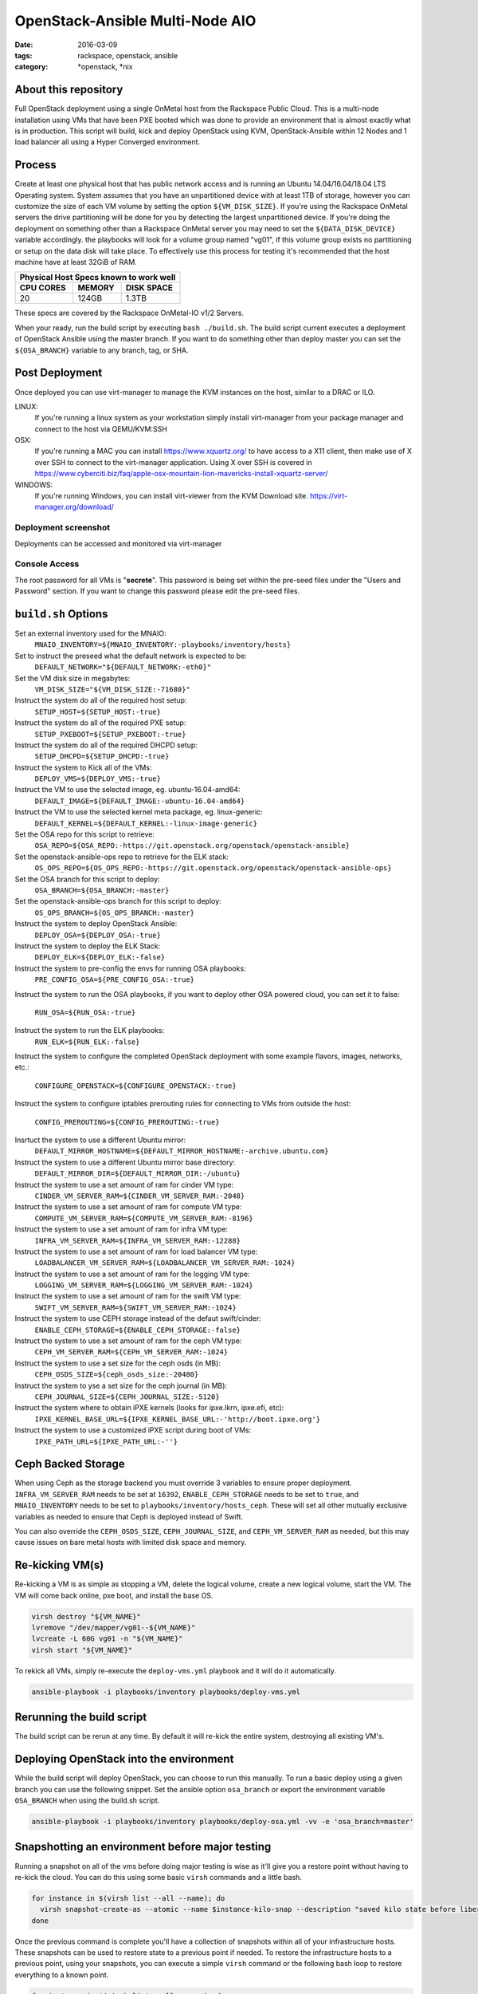 OpenStack-Ansible Multi-Node AIO
################################
:date: 2016-03-09
:tags: rackspace, openstack, ansible
:category: \*openstack, \*nix


About this repository
---------------------

Full OpenStack deployment using a single OnMetal host from the
Rackspace Public Cloud. This is a multi-node installation using
VMs that have been PXE booted which was done to provide an environment
that is almost exactly what is in production. This script will build, kick
and deploy OpenStack using KVM, OpenStack-Ansible within 12 Nodes
and 1 load balancer all using a Hyper Converged environment.


Process
-------

Create at least one physical host that has public network access and is running
an Ubuntu 14.04/16.04/18.04 LTS Operating system. System assumes that you have an
unpartitioned device with at least 1TB of storage, however you can customize the
size of each VM volume by setting the option ``${VM_DISK_SIZE}``. If you're
using the Rackspace OnMetal servers the drive partitioning will be done for you
by detecting the largest unpartitioned device. If you're doing the deployment on
something other than a Rackspace OnMetal server you may need to set the
``${DATA_DISK_DEVICE}`` variable accordingly. the playbooks will look for a
volume group named "vg01", if this volume group exists no partitioning or setup
on the data disk will take place. To effectively use this process for testing
it's recommended that the host machine have at least 32GiB of RAM.

===========    ========   ============
Physical Host Specs known to work well
--------------------------------------
 CPU CORES      MEMORY     DISK SPACE
===========    ========   ============
    20           124GB       1.3TB
===========    ========   ============

These specs are covered by the Rackspace OnMetal-IO v1/2 Servers.

When your ready, run the build script by executing ``bash ./build.sh``. The
build script current executes a deployment of OpenStack Ansible using the master
branch. If you want to do something other than deploy master you can set the
``${OSA_BRANCH}`` variable to any branch, tag, or SHA.


Post Deployment
---------------

Once deployed you can use virt-manager to manage the KVM instances on the host,
similar to a DRAC or ILO.

LINUX:
    If you're running a linux system as your workstation simply install
    virt-manager from your package manager and connect to the host via
    QEMU/KVM:SSH

OSX:
    If you're running a MAC you can install https://www.xquartz.org/ to have
    access to a X11 client, then make use of X over SSH to connect to the
    virt-manager application. Using X over SSH is covered in
    https://www.cyberciti.biz/faq/apple-osx-mountain-lion-mavericks-install-xquartz-server/

WINDOWS:
    If you're running Windows, you can install virt-viewer from the KVM Download
    site.
    https://virt-manager.org/download/


Deployment screenshot
^^^^^^^^^^^^^^^^^^^^^

.. image:: screenshots/virt-manager-screenshot.jpeg
    :scale: 50 %
    :alt: Screen shot of virt-manager and deployment in action
    :align: center

Deployments can be accessed and monitored via virt-manager


Console Access
^^^^^^^^^^^^^^

.. image:: screenshots/console-screenshot.jpeg
    :scale: 50 %
    :alt: Screen shot of virt-manager console
    :align: center

The root password for all VMs is "**secrete**". This password is being set
within the pre-seed files under the "Users and Password" section. If you want
to change this password please edit the pre-seed files.


``build.sh`` Options
--------------------

Set an external inventory used for the MNAIO:
  ``MNAIO_INVENTORY=${MNAIO_INVENTORY:-playbooks/inventory/hosts}``

Set to instruct the preseed what the default network is expected to be:
  ``DEFAULT_NETWORK="${DEFAULT_NETWORK:-eth0}"``

Set the VM disk size in megabytes:
  ``VM_DISK_SIZE="${VM_DISK_SIZE:-71680}"``

Instruct the system do all of the required host setup:
  ``SETUP_HOST=${SETUP_HOST:-true}``

Instruct the system do all of the required PXE setup:
  ``SETUP_PXEBOOT=${SETUP_PXEBOOT:-true}``

Instruct the system do all of the required DHCPD setup:
  ``SETUP_DHCPD=${SETUP_DHCPD:-true}``

Instruct the system to Kick all of the VMs:
  ``DEPLOY_VMS=${DEPLOY_VMS:-true}``

Instruct the VM to use the selected image, eg. ubuntu-16.04-amd64:
  ``DEFAULT_IMAGE=${DEFAULT_IMAGE:-ubuntu-16.04-amd64}``

Instruct the VM to use the selected kernel meta package, eg. linux-generic:
  ``DEFAULT_KERNEL=${DEFAULT_KERNEL:-linux-image-generic}``

Set the OSA repo for this script to retrieve:
  ``OSA_REPO=${OSA_REPO:-https://git.openstack.org/openstack/openstack-ansible}``

Set the openstack-ansible-ops repo to retrieve for the ELK stack:
  ``OS_OPS_REPO=${OS_OPS_REPO:-https://git.openstack.org/openstack/openstack-ansible-ops}``

Set the OSA branch for this script to deploy:
  ``OSA_BRANCH=${OSA_BRANCH:-master}``

Set the openstack-ansible-ops branch for this script to deploy:
  ``OS_OPS_BRANCH=${OS_OPS_BRANCH:-master}``

Instruct the system to deploy OpenStack Ansible:
  ``DEPLOY_OSA=${DEPLOY_OSA:-true}``

Instruct the system to deploy the ELK Stack:
  ``DEPLOY_ELK=${DEPLOY_ELK:-false}``

Instruct the system to pre-config the envs for running OSA playbooks:
  ``PRE_CONFIG_OSA=${PRE_CONFIG_OSA:-true}``

Instruct the system to run the OSA playbooks, if you want to deploy other OSA
powered cloud, you can set it to false:
  ``RUN_OSA=${RUN_OSA:-true}``

Instruct the system to run the ELK playbooks:
  ``RUN_ELK=${RUN_ELK:-false}``

Instruct the system to configure the completed OpenStack deployment with some
example flavors, images, networks, etc.:
  ``CONFIGURE_OPENSTACK=${CONFIGURE_OPENSTACK:-true}``

Instruct the system to configure iptables prerouting rules for connecting to
VMs from outside the host:
  ``CONFIG_PREROUTING=${CONFIG_PREROUTING:-true}``

Insrtuct the system to use a different Ubuntu mirror:
  ``DEFAULT_MIRROR_HOSTNAME=${DEFAULT_MIRROR_HOSTNAME:-archive.ubuntu.com}``

Instruct the system to use a different Ubuntu mirror base directory:
  ``DEFAULT_MIRROR_DIR=${DEFAULT_MIRROR_DIR:-/ubuntu}``

Instruct the system to use a set amount of ram for cinder VM type:
  ``CINDER_VM_SERVER_RAM=${CINDER_VM_SERVER_RAM:-2048}``

Instruct the system to use a set amount of ram for compute VM type:
  ``COMPUTE_VM_SERVER_RAM=${COMPUTE_VM_SERVER_RAM:-8196}``

Instruct the system to use a set amount of ram for infra VM type:
  ``INFRA_VM_SERVER_RAM=${INFRA_VM_SERVER_RAM:-12288}``

Instruct the system to use a set amount of ram for load balancer VM type:
  ``LOADBALANCER_VM_SERVER_RAM=${LOADBALANCER_VM_SERVER_RAM:-1024}``

Instruct the system to use a set amount of ram for the logging VM type:
  ``LOGGING_VM_SERVER_RAM=${LOGGING_VM_SERVER_RAM:-1024}``

Instruct the system to use a set amount of ram for the swift VM type:
  ``SWIFT_VM_SERVER_RAM=${SWIFT_VM_SERVER_RAM:-1024}``

Instruct the system to use CEPH storage instead of the defaut swift/cinder:
  ``ENABLE_CEPH_STORAGE=${ENABLE_CEPH_STORAGE:-false}``

Instruct the system to use a set amount of ram for the ceph VM type:
  ``CEPH_VM_SERVER_RAM=${CEPH_VM_SERVER_RAM:-1024}``

Instruct the system to use a set size for the ceph osds (in MB):
  ``CEPH_OSDS_SIZE=${ceph_osds_size:-20480}``

Instruct the system to yse a set size for the ceph journal (in MB):
  ``CEPH_JOURNAL_SIZE=${CEPH_JOURNAL_SIZE:-5120}``

Instruct the system where to obtain iPXE kernels (looks for ipxe.lkrn, ipxe.efi, etc):
  ``IPXE_KERNEL_BASE_URL=${IPXE_KERNEL_BASE_URL:-'http://boot.ipxe.org'}``

Instruct the system to use a customized iPXE script during boot of VMs:
  ``IPXE_PATH_URL=${IPXE_PATH_URL:-''}``


Ceph Backed Storage
-------------------

When using Ceph as the storage backend you must override 3 variables to ensure
proper deployment. ``INFRA_VM_SERVER_RAM`` needs to be set at ``16392``,
``ENABLE_CEPH_STORAGE`` needs to be set to ``true``, and ``MNAIO_INVENTORY`` needs
to be set to ``playbooks/inventory/hosts_ceph``. These will set all other
mutually exclusive variables as needed to ensure that Ceph is deployed instead of
Swift.

You can also override the ``CEPH_OSDS_SIZE``, ``CEPH_JOURNAL_SIZE``, and
``CEPH_VM_SERVER_RAM`` as needed, but this may cause issues on bare metal hosts
with limited disk space and memory.


Re-kicking VM(s)
----------------

Re-kicking a VM is as simple as stopping a VM, delete the logical volume, create
a new logical volume, start the VM. The VM will come back online, pxe boot, and
install the base OS.

.. code-block:: bash

    virsh destroy "${VM_NAME}"
    lvremove "/dev/mapper/vg01--${VM_NAME}"
    lvcreate -L 60G vg01 -n "${VM_NAME}"
    virsh start "${VM_NAME}"


To rekick all VMs, simply re-execute the ``deploy-vms.yml`` playbook and it will
do it automatically.

.. code-block:: bash

    ansible-playbook -i playbooks/inventory playbooks/deploy-vms.yml

Rerunning the build script
--------------------------

The build script can be rerun at any time. By default it will re-kick the entire
system, destroying all existing VM's.

Deploying OpenStack into the environment
----------------------------------------

While the build script will deploy OpenStack, you can choose to run this
manually. To run a basic deploy using a given branch you can use the following
snippet. Set the ansible option ``osa_branch`` or export the environment
variable ``OSA_BRANCH`` when using the build.sh script.

.. code-block:: bash

    ansible-playbook -i playbooks/inventory playbooks/deploy-osa.yml -vv -e 'osa_branch=master'


Snapshotting an environment before major testing
------------------------------------------------

Running a snapshot on all of the vms before doing major testing is wise as it'll
give you a restore point without having to re-kick the cloud. You can do this
using some basic ``virsh`` commands and a little bash.

.. code-block:: bash

    for instance in $(virsh list --all --name); do
      virsh snapshot-create-as --atomic --name $instance-kilo-snap --description "saved kilo state before liberty upgrade" $instance
    done


Once the previous command is complete you'll have a collection of snapshots
within all of your infrastructure hosts. These snapshots can be used to restore
state to a previous point if needed. To restore the infrastructure hosts to a
previous point, using your snapshots, you can execute a simple ``virsh``
command or the following bash loop to restore everything to a known point.

.. code-block:: bash

    for instance in $(virsh list --all --name); do
      virsh snapshot-revert --snapshotname $instance-kilo-snap --running $instance
    done

Using a file-based backing store with thin-provisioned VM's
-----------------------------------------------------------

If you wish to use a file-based backing store (instead of the default LVM-based
backing store) for the VM's, then set the following option before executing
``build.sh``.

.. code-block:: bash

    export MNAIO_ANSIBLE_PARAMETERS="-e default_vm_disk_mode=file"
    ./build.sh

If you wish to save the current file-based images in order to implement a
thin-provisioned set of VM's which can be saved and re-used, then use the
``save-vms.yml`` playbook. This will stop the VM's and rename the files to
``*-base.img``. Re-executing the ``deploy-vms.yml`` playbook afterwards will
rebuild the VMs from those images.

.. code-block:: bash

    ansible-playbook -i playbooks/inventory playbooks/save-vms.yml
    ansible-playbook -i playbooks/inventory -e default_vm_disk_mode=file playbooks/deploy-vms.yml

To disable this default functionality when re-running ``build.sh`` set the
build not to use the snapshots as follows.

.. code-block:: bash

    export MNAIO_ANSIBLE_PARAMETERS="-e default_vm_disk_mode=file -e vm_use_snapshot=no"
    ./build.sh

